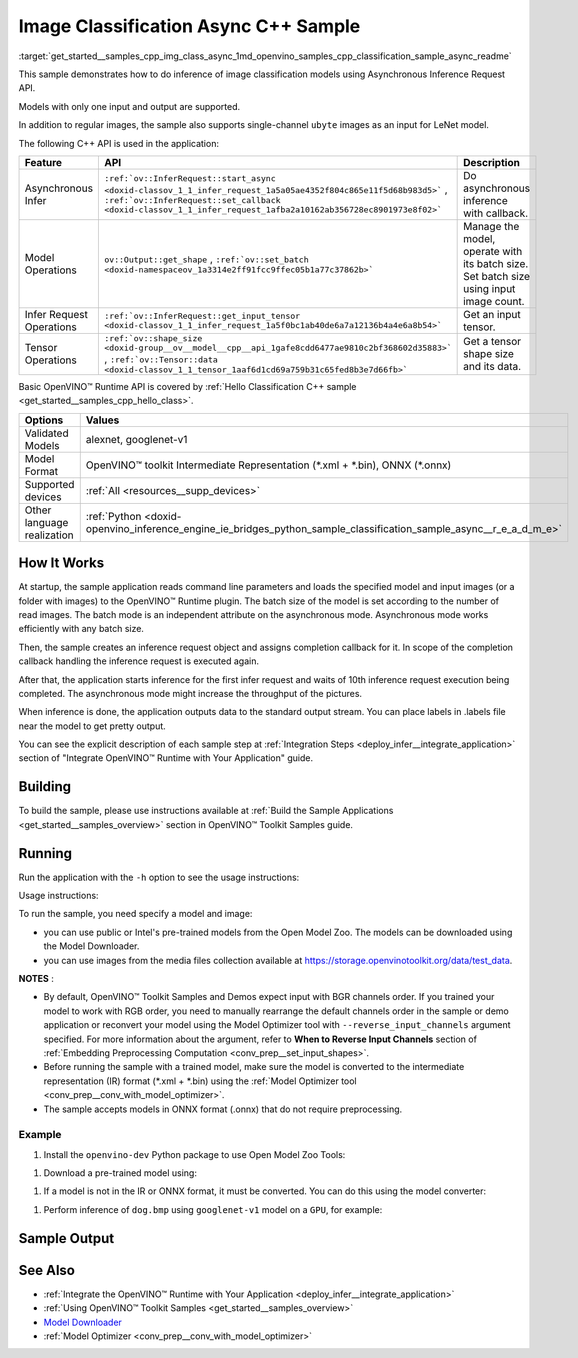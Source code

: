 .. index:: pair: page; Image Classification Async C++ Sample
.. _get_started__samples_cpp_img_class_async:

.. meta::
   :description: The sample demonstrates how to do inference of image 
                 classification models using Asynchronous Inference Request 
                 (C++) API.
   :keywords: OpenVINO toolkit, code sample, build a sample, build OpenVINO 
              samples, OpenVINO sample, run inference, do inference, 
              inference, Model Downloader, Model Optimizer, convert a model, 
              convert a model to OpenVINO IR, model inference, infer a model, 
              infer a sample, image classification, image classification model, 
              Asynchronous Inference Request API, Async API, C++ sample, 
              C++ API, OpenVINO™ Runtime API

Image Classification Async C++ Sample
=====================================

:target:`get_started__samples_cpp_img_class_async_1md_openvino_samples_cpp_classification_sample_async_readme` 

This sample demonstrates how to do inference of image classification models using Asynchronous Inference Request API.

Models with only one input and output are supported.

In addition to regular images, the sample also supports single-channel ``ubyte`` images as an input for LeNet model.

The following C++ API is used in the application:

.. list-table::
    :header-rows: 1

    * - Feature
      - API
      - Description
    * - Asynchronous Infer
      - ``:ref:`ov::InferRequest::start_async <doxid-classov_1_1_infer_request_1a5a05ae4352f804c865e11f5d68b983d5>``` , ``:ref:`ov::InferRequest::set_callback <doxid-classov_1_1_infer_request_1afba2a10162ab356728ec8901973e8f02>```
      - Do asynchronous inference with callback.
    * - Model Operations
      - ``ov::Output::get_shape`` , ``:ref:`ov::set_batch <doxid-namespaceov_1a3314e2ff91fcc9ffec05b1a77c37862b>```
      - Manage the model, operate with its batch size. Set batch size using input image count.
    * - Infer Request Operations
      - ``:ref:`ov::InferRequest::get_input_tensor <doxid-classov_1_1_infer_request_1a5f0bc1ab40de6a7a12136b4a4e6a8b54>```
      - Get an input tensor.
    * - Tensor Operations
      - ``:ref:`ov::shape_size <doxid-group__ov__model__cpp__api_1gafe8cdd6477ae9810c2bf368602d35883>``` , ``:ref:`ov::Tensor::data <doxid-classov_1_1_tensor_1aaf6d1cd69a759b31c65fed8b3e7d66fb>```
      - Get a tensor shape size and its data.

Basic OpenVINO™ Runtime API is covered by :ref:`Hello Classification C++ sample <get_started__samples_cpp_hello_class>`.

.. list-table::
    :header-rows: 1

    * - Options
      - Values
    * - Validated Models
      - alexnet, googlenet-v1
    * - Model Format
      - OpenVINO™ toolkit Intermediate Representation (\*.xml + \*.bin), ONNX (\*.onnx)
    * - Supported devices
      - :ref:`All <resources__supp_devices>`
    * - Other language realization
      - :ref:`Python <doxid-openvino_inference_engine_ie_bridges_python_sample_classification_sample_async__r_e_a_d_m_e>`

How It Works
~~~~~~~~~~~~

At startup, the sample application reads command line parameters and loads the specified model and input images (or a folder with images) to the OpenVINO™ Runtime plugin. The batch size of the model is set according to the number of read images. The batch mode is an independent attribute on the asynchronous mode. Asynchronous mode works efficiently with any batch size.

Then, the sample creates an inference request object and assigns completion callback for it. In scope of the completion callback handling the inference request is executed again.

After that, the application starts inference for the first infer request and waits of 10th inference request execution being completed. The asynchronous mode might increase the throughput of the pictures.

When inference is done, the application outputs data to the standard output stream. You can place labels in .labels file near the model to get pretty output.

You can see the explicit description of each sample step at :ref:`Integration Steps <deploy_infer__integrate_application>` section of "Integrate OpenVINO™ Runtime with Your Application" guide.

Building
~~~~~~~~

To build the sample, please use instructions available at :ref:`Build the Sample Applications <get_started__samples_overview>` section in OpenVINO™ Toolkit Samples guide.

Running
~~~~~~~

Run the application with the ``-h`` option to see the usage instructions:

.. ref-code-block:: cpp

	classification_sample_async -h

Usage instructions:

.. ref-code-block:: cpp

	[ INFO ] OpenVINO Runtime version ......... <version>
	[ INFO ] Build ........... <build>
	
	classification_sample_async [OPTION]
	Options:
	
	    -h                      Print usage instructions.
	    -m "<path>"             Required. Path to an .xml file with a trained model.
	    -i "<path>"             Required. Path to a folder with images or path to image files: a .ubyte file for LeNet and a .bmp file for other models.
	    -d "<device>"           Optional. Specify the target device to infer on (the list of available devices is shown below). Default value is CPU. Use "-d HETERO:<comma_separated_devices_list>" format to specify the HETERO plugin. Sample will look for a suitable plugin for the device specified.
	
	Available target devices: <devices>

To run the sample, you need specify a model and image:

* you can use public or Intel's pre-trained models from the Open Model Zoo. The models can be downloaded using the Model Downloader.

* you can use images from the media files collection available at `https://storage.openvinotoolkit.org/data/test_data <https://storage.openvinotoolkit.org/data/test_data>`__.

**NOTES** :

* By default, OpenVINO™ Toolkit Samples and Demos expect input with BGR channels order. If you trained your model to work with RGB order, you need to manually rearrange the default channels order in the sample or demo application or reconvert your model using the Model Optimizer tool with ``--reverse_input_channels`` argument specified. For more information about the argument, refer to **When to Reverse Input Channels** section of :ref:`Embedding Preprocessing Computation <conv_prep__set_input_shapes>`.

* Before running the sample with a trained model, make sure the model is converted to the intermediate representation (IR) format (\*.xml + \*.bin) using the :ref:`Model Optimizer tool <conv_prep__conv_with_model_optimizer>`.

* The sample accepts models in ONNX format (.onnx) that do not require preprocessing.



Example
-------

#. Install the ``openvino-dev`` Python package to use Open Model Zoo Tools:

.. ref-code-block:: cpp

	python -m pip install openvino-dev[caffe,onnx,tensorflow2,pytorch,mxnet]

#. Download a pre-trained model using:

.. ref-code-block:: cpp

	omz_downloader --name googlenet-v1

#. If a model is not in the IR or ONNX format, it must be converted. You can do this using the model converter:

.. ref-code-block:: cpp

	omz_converter --name googlenet-v1

#. Perform inference of ``dog.bmp`` using ``googlenet-v1`` model on a ``GPU``, for example:

.. ref-code-block:: cpp

	classification_sample_async -m googlenet-v1.xml -i dog.bmp -d GPU

Sample Output
~~~~~~~~~~~~~

.. ref-code-block:: cpp

	[ INFO ] OpenVINO Runtime version ......... <version>
	[ INFO ] Build ........... <build>
	[ INFO ]
	[ INFO ] Parsing input parameters
	[ INFO ] Files were added: 1
	[ INFO ]     /images/dog.bmp
	[ INFO ] Loading model files:
	[ INFO ] /models/googlenet-v1.xml
	[ INFO ] model name: GoogleNet
	[ INFO ]     inputs
	[ INFO ]         input name: data
	[ INFO ]         input type: f32
	[ INFO ]         input shape: {1, 3, 224, 224}
	[ INFO ]     outputs
	[ INFO ]         output name: prob
	[ INFO ]         output type: f32
	[ INFO ]         output shape: {1, 1000}
	[ INFO ] Read input images
	[ INFO ] Set batch size 1
	[ INFO ] model name: GoogleNet
	[ INFO ]     inputs
	[ INFO ]         input name: data
	[ INFO ]         input type: u8
	[ INFO ]         input shape: {1, 224, 224, 3}
	[ INFO ]     outputs
	[ INFO ]         output name: prob
	[ INFO ]         output type: f32
	[ INFO ]         output shape: {1, 1000}
	[ INFO ] Loading model to the device GPU
	[ INFO ] Create infer request
	[ INFO ] Start inference (asynchronous executions)
	[ INFO ] Completed 1 async request execution
	[ INFO ] Completed 2 async request execution
	[ INFO ] Completed 3 async request execution
	[ INFO ] Completed 4 async request execution
	[ INFO ] Completed 5 async request execution
	[ INFO ] Completed 6 async request execution
	[ INFO ] Completed 7 async request execution
	[ INFO ] Completed 8 async request execution
	[ INFO ] Completed 9 async request execution
	[ INFO ] Completed 10 async request execution
	[ INFO ] Completed async requests execution
	
	Top 10 results:
	
	Image /images/dog.bmp
	
	classid probability
	------- -----------
	156     0.8935547
	218     0.0608215
	215     0.0217133
	219     0.0105667
	212     0.0018835
	217     0.0018730
	152     0.0018730
	157     0.0015745
	154     0.0012817
	220     0.0010099

See Also
~~~~~~~~

* :ref:`Integrate the OpenVINO™ Runtime with Your Application <deploy_infer__integrate_application>`

* :ref:`Using OpenVINO™ Toolkit Samples <get_started__samples_overview>`

* `Model Downloader <https://github.com/openvinotoolkit/open_model_zoo/blob/master/tools/model_tools/README.md>`__

* :ref:`Model Optimizer <conv_prep__conv_with_model_optimizer>`

